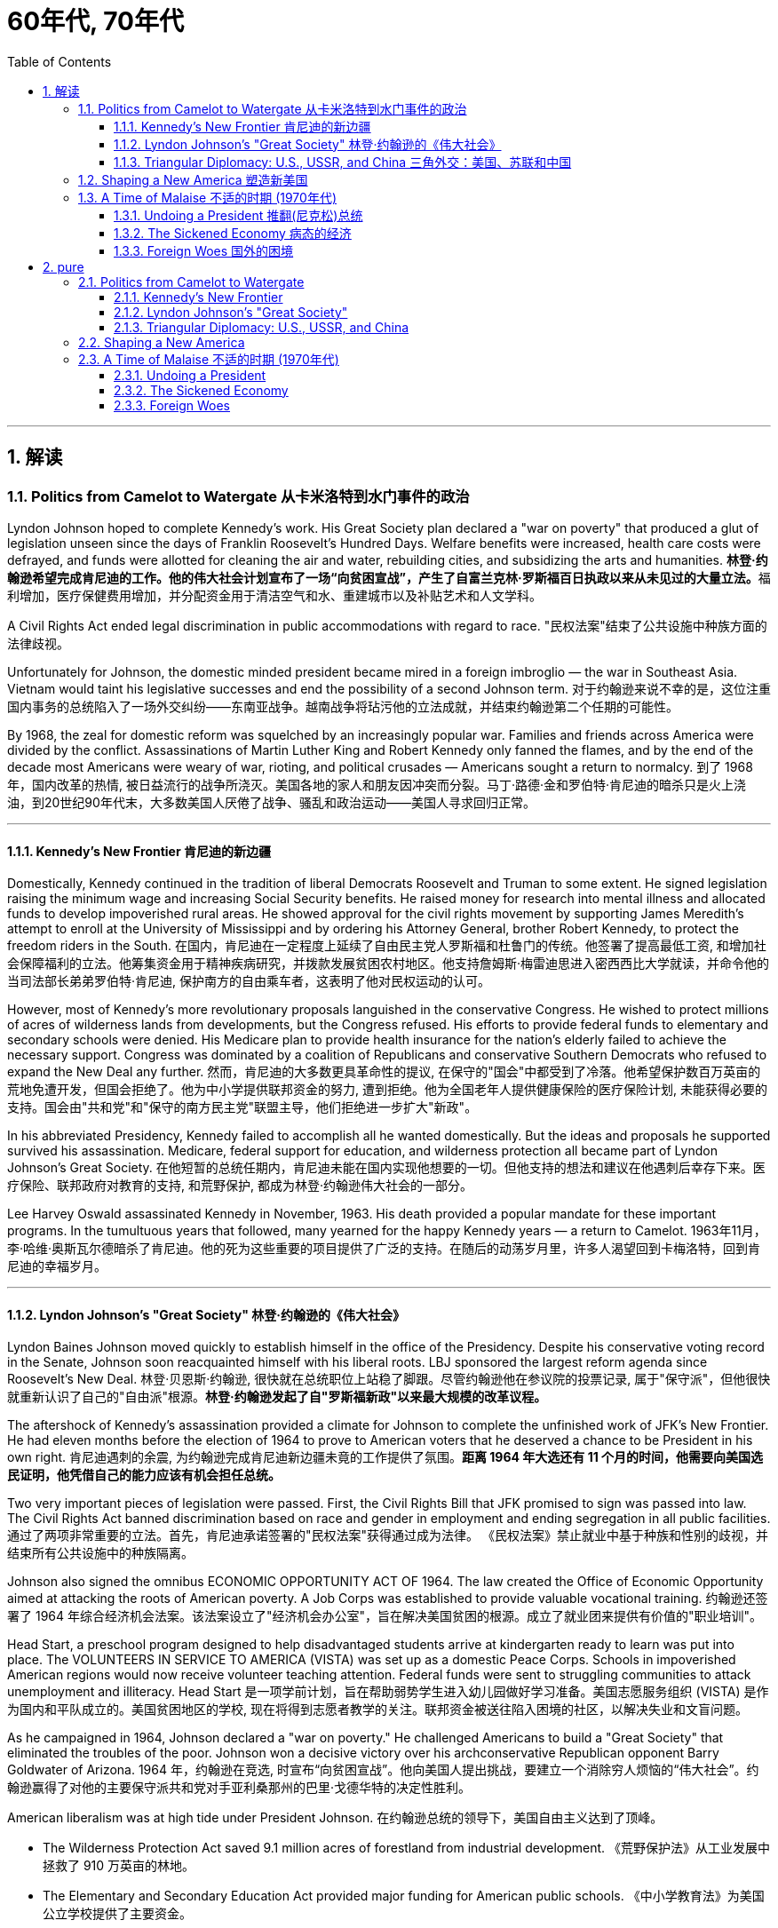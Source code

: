 
= 60年代, 70年代
:toc: left
:toclevels: 3
:sectnums:
// :stylesheet: myAdocCss.css

'''

== 解读

=== Politics from Camelot to Watergate 从卡米洛特到水门事件的政治

Lyndon Johnson hoped to complete Kennedy's work. His Great Society plan declared a "war on poverty" that produced a glut of legislation unseen since the days of Franklin Roosevelt's Hundred Days. Welfare benefits were increased, health care costs were defrayed, and funds were allotted for cleaning the air and water, rebuilding cities, and subsidizing the arts and humanities.
**林登·约翰逊希望完成肯尼迪的工作。他的伟大社会计划宣布了一场“向贫困宣战”，产生了自富兰克林·罗斯福百日执政以来从未见过的大量立法。**福利增加，医疗保健费用增加，并分配资金用于清洁空气和水、重建城市以及补贴艺术和人文学科。

A Civil Rights Act ended legal discrimination in public accommodations with regard to race.
"民权法案"结束了公共设施中种族方面的法律歧视。

Unfortunately for Johnson, the domestic minded president became mired in a foreign imbroglio — the war in Southeast Asia. Vietnam would taint his legislative successes and end the possibility of a second Johnson term.
对于约翰逊来说不幸的是，这位注重国内事务的总统陷入了一场外交纠纷——东南亚战争。越南战争将玷污他的立法成就，并结束约翰逊第二个任期的可能性。

By 1968, the zeal for domestic reform was squelched by an increasingly popular war. Families and friends across America were divided by the conflict. Assassinations of Martin Luther King and Robert Kennedy only fanned the flames, and by the end of the decade most Americans were weary of war, rioting, and political crusades — Americans sought a return to normalcy.
到了 1968 年，国内改革的热情, 被日益流行的战争所浇灭。美国各地的家人和朋友因冲突而分裂。马丁·路德·金和罗伯特·肯尼迪的暗杀只是火上浇油，到20世纪90年代末，大多数美国人厌倦了战争、骚乱和政治运动——美国人寻求回归正常。

'''

==== Kennedy's New Frontier 肯尼迪的新边疆

Domestically, Kennedy continued in the tradition of liberal Democrats Roosevelt and Truman to some extent. He signed legislation raising the minimum wage and increasing Social Security benefits. He raised money for research into mental illness and allocated funds to develop impoverished rural areas. He showed approval for the civil rights movement by supporting James Meredith's attempt to enroll at the University of Mississippi and by ordering his Attorney General, brother Robert Kennedy, to protect the freedom riders in the South.
在国内，肯尼迪在一定程度上延续了自由民主党人罗斯福和杜鲁门的传统。他签署了提高最低工资, 和增加社会保障福利的立法。他筹集资金用于精神疾病研究，并拨款发展贫困农村地区。他支持詹姆斯·梅雷迪思进入密西西比大学就读，并命令他的当司法部长弟弟罗伯特·肯尼迪, 保护南方的自由乘车者，这表明了他对民权运动的认可。


However, most of Kennedy's more revolutionary proposals languished in the conservative Congress. He wished to protect millions of acres of wilderness lands from developments, but the Congress refused. His efforts to provide federal funds to elementary and secondary schools were denied. His Medicare plan to provide health insurance for the nation's elderly failed to achieve the necessary support. Congress was dominated by a coalition of Republicans and conservative Southern Democrats who refused to expand the New Deal any further.
然而，肯尼迪的大多数更具革命性的提议, 在保守的"国会"中都受到了冷落。他希望保护数百万英亩的荒地免遭开发，但国会拒绝了。他为中小学提供联邦资金的努力, 遭到拒绝。他为全国老年人提供健康保险的医疗保险计划, 未能获得必要的支持。国会由"共和党"和"保守的南方民主党"联盟主导，他们拒绝进一步扩大"新政"。

In his abbreviated Presidency, Kennedy failed to accomplish all he wanted domestically. But the ideas and proposals he supported survived his assassination. Medicare, federal support for education, and wilderness protection all became part of Lyndon Johnson's Great Society.
在他短暂的总统任期内，肯尼迪未能在国内实现他想要的一切。但他支持的想法和建议在他遇刺后幸存下来。医疗保险、联邦政府对教育的支持, 和荒野保护, 都成为林登·约翰逊伟大社会的一部分。

Lee Harvey Oswald assassinated Kennedy in November, 1963. His death provided a popular mandate for these important programs. In the tumultuous years that followed, many yearned for the happy Kennedy years — a return to Camelot.
1963年11月，李·哈维·奥斯瓦尔德暗杀了肯尼迪。他的死为这些重要的项目提供了广泛的支持。在随后的动荡岁月里，许多人渴望回到卡梅洛特，回到肯尼迪的幸福岁月。


'''


==== Lyndon Johnson's "Great Society" 林登·约翰逊的《伟大社会》


Lyndon Baines Johnson moved quickly to establish himself in the office of the Presidency. Despite his conservative voting record in the Senate, Johnson soon reacquainted himself with his liberal roots. LBJ sponsored the largest reform agenda since Roosevelt's New Deal.
林登·贝恩斯·约翰逊, 很快就在总统职位上站稳了脚跟。尽管约翰逊他在参议院的投票记录, 属于"保守派"，但他很快就重新认识了自己的"自由派"根源。*林登·约翰逊发起了自"罗斯福新政"以来最大规模的改革议程。*

The aftershock of Kennedy's assassination provided a climate for Johnson to complete the unfinished work of JFK's New Frontier. He had eleven months before the election of 1964 to prove to American voters that he deserved a chance to be President in his own right.
肯尼迪遇刺的余震, 为约翰逊完成肯尼迪新边疆未竟的工作提供了氛围。*距离 1964 年大选还有 11 个月的时间，他需要向美国选民证明，他凭借自己的能力应该有机会担任总统。*

Two very important pieces of legislation were passed. First, the Civil Rights Bill that JFK promised to sign was passed into law. The Civil Rights Act banned discrimination based on race and gender in employment and ending segregation in all public facilities.
通过了两项非常重要的立法。首先，肯尼迪承诺签署的"民权法案"获得通过成为法律。 《民权法案》禁止就业中基于种族和性别的歧视，并结束所有公共设施中的种族隔离。


Johnson also signed the omnibus ECONOMIC OPPORTUNITY ACT OF 1964. The law created the Office of Economic Opportunity aimed at attacking the roots of American poverty. A Job Corps was established to provide valuable vocational training.
约翰逊还签署了 1964 年综合经济机会法案。该法案设立了"经济机会办公室"，旨在解决美国贫困的根源。成立了就业团来提供有价值的"职业培训"。

Head Start, a preschool program designed to help disadvantaged students arrive at kindergarten ready to learn was put into place. The VOLUNTEERS IN SERVICE TO AMERICA (VISTA) was set up as a domestic Peace Corps. Schools in impoverished American regions would now receive volunteer teaching attention. Federal funds were sent to struggling communities to attack unemployment and illiteracy.
Head Start 是一项学前计划，旨在帮助弱势学生进入幼儿园做好学习准备。美国志愿服务组织 (VISTA) 是作为国内和平队成立的。美国贫困地区的学校, 现在将得到志愿者教学的关注。联邦资金被送往陷入困境的社区，以解决失业和文盲问题。

As he campaigned in 1964, Johnson declared a "war on poverty." He challenged Americans to build a "Great Society" that eliminated the troubles of the poor. Johnson won a decisive victory over his archconservative Republican opponent Barry Goldwater of Arizona.
1964 年，约翰逊在竞选, 时宣布“向贫困宣战”。他向美国人提出挑战，要建立一个消除穷人烦恼的“伟大社会”。约翰逊赢得了对他的主要保守派共和党对手亚利桑那州的巴里·戈德华特的决定性胜利。

American liberalism was at high tide under President Johnson.
在约翰逊总统的领导下，美国自由主义达到了顶峰。

- The Wilderness Protection Act saved 9.1 million acres of forestland from industrial development.
《荒野保护法》从工业发展中拯救了 910 万英亩的林地。

- The Elementary and Secondary Education Act provided major funding for American public schools.
《中小学教育法》为美国公立学校提供了主要资金。

- The Voting Rights Act banned literacy tests and other discriminatory methods of denying suffrage to African Americans.

《投票权法》禁止识字测试, 和其他剥夺非裔美国人选举权的歧视性方法。
- Medicare was created to offset the costs of health care for the nation's elderly.
医疗保险的创建, 是为了抵消国家老年人的医疗保健费用。

- The National Endowment for the Arts and Humanities used public money to fund artists and galleries.
国家艺术与人文基金, 会使用公共资金资助艺术家和画廊。

- The Immigration Act ended discriminatory quotas based on ethnic origin.
《移民法》结束了基于种族的歧视性配额。

- An Omnibus Housing Act provided funds to construct low-income housing.
《综合住房法》为建造低收入住房提供了资金。

- Congress tightened pollution controls with stronger Air and Water Quality Acts.
国会通过更严格的空气和水质量法案, 加强了污染控制。

- Standards were raised for safety in consumer products.
消费品安全标准, 得到提高。

Lyndon B. Johnson signs Civil Rights Act
The Civil Rights Act of 1964 was part of Lyndon B. Johnson's "Great Society" reform package — the largest social improvement agenda by a President since FDR's "New Deal."
1964 年的"民权法案"是林登·约翰逊 (Lyndon B. Johnson) 的“伟大社会”改革方案的一部分，这是自罗斯福“新政”以来总统制定的最大的社会改善议程。

Johnson was an accomplished legislator and used his connections in Congress and forceful personality to pass his agenda.
约翰逊是一位卓有成就的立法者，利用他在国会的关系和强有力的个性, 来通过他的议程。

By 1966, Johnson was pleased with the progress he had made. But soon events in Southeast Asia began to overshadow his domestic achievements. Funds he had envisioned to fight his war on poverty were now diverted to the war in Vietnam. He found himself maligned by conservatives for his domestic policies and by liberals for his hawkish stance on Vietnam.
到 1966 年，约翰逊对自己取得的进步感到满意。但很快东南亚发生的事件(即越战), 开始掩盖他在国内取得的成就。他原本计划用于消除贫困的资金, 现在被转用于越南战争。他发现自己因国内政策而受到"保守派"的诽谤，因对越南的强硬立场而受到"自由派"的诽谤。


[.my1]
.案例
====
.自由派vs保守派

[.small]
[options="autowidth" cols="1a,1a"]
|===
|保守派(右) social liberalism |自由派(左) Conservatism

|通常指的是对资本主义传统价值观（少监管、小政府）和基督教伦理的坚持. (*这也是美国开国时, 开国元勋们那时持有的思想*)
|通常对社会问题的观点更加开放，经济政策有“社会主义”的影子（高福利、大政府）. (*自由派名字中的"自由", 其实就是对"保守派"思想的偏离.*)


|其特征包括尊重美国传统、支持共和主义、古典自由主义、*限制联邦政府权力、提倡州权、小政府。*

"共和党"的主流意识形态, 亦为保守主义.



|**是一种偏向"社会公平"及"经济干预"的自由主义，接近"社会民主主义"及"进步主义". 其学说在经济上采取"凯恩斯主义"的消费经济学，强调政府干预市场经济；**社会哲学上它看重公平多于效率，*主张发展"福利主义"和"社会规划"。社会自由主义总是与"福利国家"相联系。*

二战后社会"自由主义"运动, 常与和工人阶级、工会运动联系在一起.

在美国，"社会自由主义"一词用于将其与"古典自由主义"或"自由放任主义"区别开来，**其中"古典自由主义"影响美国早期一百多年的政治和经济思想，直到经济大萧条和罗斯福"新政"，"社会自由主义"才逐渐发挥影响力，并成为民主党的主流。**自巴拉克·奥巴马就任总统后, "社会自由主义"在美国的影响力达到巅峰.

|
|欧洲很多国家都是"高福利"政策：全民医保，公民缴税也比较高。**凡是"高福利高税收"就意味着政府的规模和职责会比较大（“大政府”），并且政府对经济活动的干预较大（通过"高税收"进行"收入再分配"）。**这本身与亚当·斯密的“小政府”和“完全市场经济”的传统资本主义理论不符（注重“效率”），而是有一点"社会主义"的影子（注重“公平”）。

另外，西欧国家对于大麻、同性婚姻、安乐死、堕胎等问题的态度要比美国开放。

所以，西欧在经济政策上的相对高税收和高福利，与相对开放的社会环境，意味着与**西欧相比美国, 更有“自由派”（偏左）的政治倾向.** 恰美国"民主党"就代表了美国的“自由派”。所以西欧各国更偏爱民主党的拜登，而不喜欢特朗普。

拜登以及奥巴马总统时期的民主党, 推行“全民医保”……明显带有“高福利”的经济特征，属于典型“左”派的经济政策，带有“社会主义”的性质。“全民医保”意味着政府的职责、权力和规模要扩大，要建立“大政府”。而特朗普的共和党反对“全民医保”，主张减税和制造业回归，实际上恢复了“政府应减少对经济干预”的资本主义传统，属于“右”派的经济政策。所以**在美国，民主党更偏向“公平”，共和党更偏向“效率”。**

“全民医保”对弱势群体的意义更大，包括贫困人群和长期受病患折磨的人。对于健康人群，往往持反对立场，认为政府剥夺了公民选择的自由。所以，“全民医保”在美国争议很大，全国大约一半人反对，另一半支持。


|===



====

By 1968, his hopes of leaving a legacy of domestic reform were in serious jeopardy.
到 1968 年，他留下国内改革遗产的希望, 面临严重危险。



'''

==== Triangular Diplomacy: U.S., USSR, and China 三角外交：美国、苏联和中国

predecessor, RICHARD NIXON longed to be known for his expertise in FOREIGN POLICY. Although occupied with the Vietnam War, Nixon also initiated several new trends in American diplomatic relations. Nixon contended that the communist world consisted of two rival powers — the Soviet Union and China. Given the long history of animosity between those two nations, Nixon and his adviser HENRY KISSINGER, decided to exploit that rivalry to win advantages for the United States. That policy became known as triangular diplomacy.
**与他的前任不同，理查德·尼克松渴望以其在"外交政策"方面的专业知识而闻名。**尽管忙于越南战争，尼克松也开创了美国外交关系的几个新趋势。*尼克松认为，共产主义世界由两个敌对大国组成——苏联和中国。鉴于这两个国家之间长期以来的敌对历史，尼克松和他的顾问亨利·基辛格决定利用这种竞争, 为美国赢得优势。这项政策被称为"三角外交"。*

As President Nixon's national security adviser, Henry Kissinger made a secret trip to arrange the first-ever Presidential visit to China in 1972. He would become Nixon's secretary of state the next year.
作为尼克松总统的国家安全顾问，亨利·基辛格于1972年秘密出访，安排总统首次访华。次年他就任尼克松的国务卿。

As expected, this maneuver caused concern in the Soviet Union. Nixon hoped to establish a DÉTENTE, or an easing of tensions, with the USSR. In May 1972, Nixon made an equally significant trip to Moscow to support a nuclear arms agreement. The product of this visit was the STRATEGIC ARMS LIMITATION TREATY (SALT I). The United States and the Soviet Union pledged to limit the number of intercontinental ballistic missiles each side would build, and to prevent the development of anti-ballistic missile systems.
不出所料，这一举动引起了苏联的担忧。尼克松希望与苏联建立缓和关系，即缓和紧张局势。 1972 年 5 月，尼克松对莫斯科进行了一次同样重要的访问，以支持核武器协议。这次访问的成果是《战略武器限制条约》（SALT I）。美国和苏联承诺, 限制双方建造的洲际弹道导弹的数量，并阻止反弹道导弹系统的发展。


Arguably, Nixon may have been the only president who could have accomplished this arrangement. Anticommunism was raging in the United States. Americans would view with great suspicion any attempts to make peace with either the Soviet Union or China. No one would challenge Nixon's anticommunist credentials, given his reputation as a staunch red-baiter in his early career. His overtures were chiefly accepted by the American public. Although the Cold War still burned hotly across the globe, the efforts of Nixon and Kissinger led to a temporary thaw.
可以说，尼克松可能是唯一能够完成这一安排的总统。反共主义在美国甚嚣尘上。美国人会对任何与苏联或中国讲和的尝试, 抱有极大的怀疑。考虑到尼克松在其早期职业生涯中作为坚定的"红色诱饵者"的声誉，没有人会挑战他的反共资格。他的提议主要被美国公众接受。尽管冷战仍在全球范围内激烈进行，但尼克松和基辛格的努力使冷战暂时解冻。


'''

=== Shaping a New America 塑造新美国


As awareness was being raised across America about civil rights for African Americans, it was only natural that other groups who felt marginalized by the American mainstream to make demands of their own. Not since the drive for suffrage had a drive for women's rights met with much success. A new FEMINIST MOVEMENT emerged in the 1960s pressing for modern reforms.
**随着美国各地对"非裔美国人公民权利"的认识不断提高，其他感到被美国主流边缘化的群体, 自然也提出了自己的要求。**自从争取选举权以来，争取妇女权利的运动, 还没有取得太大成功。 *20 世纪 60 年代出现了一场新的女权主义运动，迫切要求现代改革。*

With few exceptions, women were excluded from the highest paying jobs, earning only a fraction of the wages of their male counterparts. The 1950s cult of the housewife discouraged women from holding full-time jobs and from seeking higher degrees. The call for legality and availability of birth control options like the pill galvanized many of feminists. Eventually, the right to obtain a safe, legal abortion became a new milestone. These demands and others led to the proposal of an Equal Rights Amendment to the Constitution, which would forever ban sex discrimination in the nation's laws and practices.
除了少数例外，女性被排除在薪酬最高的工作之外，其工资仅为男性同行的一小部分。 **20 世纪 50 年代对家庭主妇的崇拜, 阻碍了女性从事全职工作和寻求更高学位。**对避孕药等避孕措施的"合法性"和"可用性"的呼吁, 激励了许多女权主义者。*最终，获得安全、"合法堕胎的权利"成为一个新的里程碑。这些要求和其他要求, 导致了"宪法平等权利修正案"的提出，该修正案将永远禁止国家法律和实践中的"性别歧视"。*



LATINO AMERICANS and NATIVE AMERICANS had also languished in the bottom economic strata throughout much of the prosperous 1950s. Radical and moderate ethnic leaders organized to close this gap. By the end of the decade, the time was ripe for gay Americans to demand equality as well. The politics of identity dominated America as these and other disadvantaged American groups found their voices of protest.
在繁荣的 20 世纪 50 年代的大部分时间里，拉丁美洲人和原住民也一直处于经济底层。激进和温和的民族领导人组织起来缩小这一差距。到本世纪末，美国"同性恋者"要求平等的时机也已经成熟。当这些人和其他弱势美国群体发出抗议声音时，身份政治主导了美国。

Another battle cry was sounded to save the planet from environmental destruction. Toxic emissions, deadly pesticides, and fears of nuclear holocaust brought many concerned Americans together in the earth awareness movement. This time "GREEN" ACTIVISTS went beyond conservation of resources to demand regulation of economic activities that could hurt the nation's environment.
"拯救地球免遭环境破坏"的又一战斗口号响起。有毒排放、致命杀虫剂, 以及对核浩劫的恐惧, 使许多关心此事的美国人聚集在一起发起地球意识运动。这次“绿色”活动家超越了保护资源的范畴，要求对可能损害国家环境的经济活动进行监管。

In the 1960s, the first baby boomers entered college. These students were the largest class of young Americans ever to enter the halls of ivy. Unlike the "Silent Generation" of 1950s youth, the baby boomers were vocal about reforming democracy in the United States and the American presence abroad. College administrators were confronted with inspired students requesting reforms of the core academic curriculum, greater opportunities for free speech, and more relaxed college rules. A small, but highly visible segment of students withdrew from the mainstream and created a counterculture with profound impact on American values, fashion, and music.
**20 世纪 60 年代，第一批婴儿潮一代进入大学。这些学生是有史以来进入常春藤名校的最大一批美国年轻人。与 20 世纪 50 年代的“沉默的一代”不同，婴儿潮一代, 大声疾呼美国的民主改革和美国在海外的存在。大学管理人员面临着一些充满灵感的学生，他们要求改革核心学术课程、提供更多的言论自由机会, 和更宽松的大学规则。**一小部分学生退出了主流，创造了一种对美国价值观、时尚和音乐产生深远影响的反主流文化。


'''

=== A Time of Malaise  不适的时期 (1970年代)

Something was terribly wrong in America in the 1970s.
20 世纪 70 年代的美国出现了严重问题。

The United States was supposed to be a superpower, yet American forces proved powerless to stop a tiny guerrilla force in Vietnam. Support for Israel in the Middle East led to a rash of terrorism against American citizens traveling abroad, as well a punitive oil embargo that stifled the economy and forced American motorists to wait hours for their next tank of gasoline.
美国本应是一个超级大国，但事实证明，美国军队无力阻止越南的一支小规模游击队。中东对以色列的支持, 导致了针对出国旅行的美国公民的一系列恐怖主义活动，以及惩罚性的石油禁运，扼杀了经济，迫使美国驾车者等待数小时才能获得下一箱汽油。

A hostile new government in Iran held fifty-two American citizens hostage before the eyes of the incredulous world. The détente with the Soviet Union of the Nixon years dissolved into bitter animosity when a second arms control agreement failed in the Senate and a Soviet army of invasion marched into Afghanistan. The United States military juggernaut seemed to have reached its limits.
一个充满敌意的伊朗新政府, 在难以置信的世界面前, 劫持了52名美国公民作为人质。尼克松时代与苏联的冲突, 在参议院的第二次军备控制协议失败, 和苏联入侵军队进军阿富汗后，演变成强烈的敌意。美国强大的军事力量似乎已经达到了极限。



At home, the news was no better. The worst political scandal in United States history forced a president to resign before facing certain impeachment. Months of investigation turned into years of untangling a web of government deceit. Details of illegal, unethical, and immoral acts by members of the White House staff covered the nation's newspapers. Upon resignation, the president was granted a full and complete pardon. Many Americans wondered what happened to justice and accountability.
在家里，消息也好不到哪儿去。美国历史上最严重的政治丑闻, 迫使总统在面临弹劾之前辞职。数月的调查, 变成了多年的解开政府欺骗网络的过程。全国报纸报道了白宫工作人员非法、不道德, 和不道德行为的细节。辞职后，总统得到了完全的赦免。许多美国人想知道, 正义和问责制发生了什么。

The booming economy sputtered to a halt. Inflation approached 20% and unemployment neared 10% — a combination previously thought to be impossible. Crime rates rose as tales of the decaying inner cities fell on deaf ears. A nuclear disaster of unspeakable proportions was barely averted at the Three Mile Island fission plant in Pennsylvania.
蓬勃发展的经济, 陷入停滞。通货膨胀率接近 20%，失业率接近 10%——以前认为这是不可能实现的结合(即"滞胀")。随着内城衰败的故事被置若罔闻，犯罪率上升。宾夕法尼亚州三哩岛裂变工厂, 勉强避免了一场难以形容的核灾难。



Many Americans coped with the current ailments by turning inward. Outlandish fashion and outrageous fads such as streaking, mood rings, and pet rocks became common. Younger Americans finished their workweeks and sought escape in discotheques. Controversy surrounding "DECAYING MORALITY" surfaced with regard to increased drug use, sexual promiscuity, and a rising divorce rate. As a result, a powerful religious movement turned political in the hopes of changing directions toward a more innocent time.
许多美国人通过向内转, 来应对当前的疾病。奇特的时尚和令人震惊的时尚，如裸奔、情绪戒指, 和宠物石头, 变得普遍。年轻的美国年轻人结束了每周的工作，到迪斯科舞厅寻求逃避。围绕“道德败坏”的争议, 因吸毒增加、性乱, 和离婚率上升, 而浮出水面。结果，一场强大的宗教运动转向政治，希望改变方向，走向更加纯真的时代。

The United States celebrated its bicentennial anniversary in 1976 without the expected accompanying optimism. Instead, while many reflected on the past laurels of American success, an overarching question was on the minds of the American people: what had gone wrong?
1976 年，美国庆祝了建国二百周年，但并没有出现预期的乐观情绪。相反，尽管许多人反思美国过去的成功桂冠，但美国人民心中却浮现出一个首要问题：到底出了什么问题？

'''

==== Undoing a President  推翻(尼克松)总统


...By this time, the HOUSE JUDICIARY COMMITTEE had already drawn up ARTICLES OF IMPEACHMENT, and Nixon knew he did not have the votes in the Senate to save his Presidency.
此时，众议院司法委员会已经起草了弹劾条款，尼克松知道, 他在参议院没有足够的票数, 来挽救他的总统职位。

On August 8, 1974, Nixon resigned the office, becoming the first President to do so. His successor, Gerald Ford, promptly awarded Nixon a full pardon for any crimes he may have committed while in office. The press and the public cried foul, but Ford defended his decision by insisting the nation was better served by ending the long, national nightmare.
1974年8月8日，尼克松辞职，成为第一位辞职的总统。他的继任者杰拉尔德·福特, 立即授予尼克松全面赦免他在任期间可能犯下的任何罪行。媒体和公众大声疾呼，但福特为自己的决定辩护，坚称结束这场漫长的全国性噩梦, 对国家更有利。

During his years in office, Nixon had brought a controversial end to the Vietnam War, opened communication with Red China, watched NASA put astronauts on the moon, and presided over a healing period in American history in the early 1970s. Despite these many accomplishments, Watergate's shadow occludes Nixon's legacy.
尼克松在执政期间, 结束了有争议的越南战争，与红色中国建立了联系，见证了美国宇航局将宇航员送上月球，并在 20 世纪 70 年代初主持了美国历史上的一段治愈时期。尽管取得了如此多的成就，水门事件的阴影遮蔽了尼克松的遗产。

'''

==== The Sickened Economy 病态的经济


Malaise Noun. 1) An indefinite feeling of debility or lack of health. 2) A vague sense of mental or moral ill-being.
不适: 名词。 1) 一种不确定的虚弱感或缺乏健康感。 2) 模糊的精神或道德不适感。

People can feel malaise. Nations can feel malaise. Economies can feel malaise. In the mid-1970s much of America suffered a collective MALAISE.
人们会感到不适。各国都会感到不安。经济可能会感到萎靡不振。 *20 世纪 70 年代中期，美国大部分地区都遭受了集体萎靡。*

Nothing fuels a strong case of malaise like a sputtering economy. The United States had grown accustomed to steady economic growth since the end of World War II. Recessions were short and were followed by robust economic growth. For the first time since the Great Depression, Americans faced an economy that could result in a lower standard of living for their children.
没有什么比经济低迷, 更能引发强烈的不安情绪了。自二战结束以来，美国已经习惯了经济的稳定增长。经济衰退是短暂的，随后是强劲的经济增长。*自大萧条以来，美国人第一次面临可能导致其子女生活水平下降的经济形势。*

Inflation, which crept along at one to three percent for the previous two decades, exploded into double digits. Full employment, defined as unemployment rates of five percent or less, had been achieved in most years since 1945. Now the unemployment rate was nearing the dangerous ten percent line. Americans asked the question: what went wrong?
过去二十年里，通货膨胀率一直以百分之一到百分之三的速度缓慢增长，现在却飙升至两位数。自 1945 年以来，大多数年份都实现了充分就业，即失业率在 5% 或更低。现在，失业率已接近危险的 10% 线。美国人问：出了什么问题？



Economists had long held that inflation and unemployment were polar forces. High inflation meant a great deal of spending; therefore, many jobs would be created. Unemployment created jobless Americans with less money to spend; therefore, prices would stay the same or fall. Surprisingly, the United States experienced high unemployment and high inflation simultaneously in the 1970s — a phenomenon called stagflation. Experts and commoners debated the roots of this problem with differing opinions.
*经济学家长期以来一直认为, "通货膨胀"和"失业"是处在两极的力量。"高通胀"意味着大量支出；因此，将会创造许多就业机会。"失业"导致美国人失业，可花的钱也减少了；因此，价格将保持不变或下降。令人惊讶的是，美国在 20 世纪 70 年代同时经历了"高失业率"和"高通胀"，这种现象被称为"滞胀"。专家和民众对于这个问题的根源争论不休，意见不一。*

One possibility was the price of oil. When Israel defeated its Arab neighbors in the Yom Kippur War of 1973, Arab oil producers retaliated against Israel's allies by leading the ORGANIZATION OF PETROLEUM EXPORTING COUNTRIES (OPEC) to enact an embargo. Oil prices skyrocketed immediately in the United States as the demand outstripped the supply. Automobiles and drivers sat in long gas lines at service stations.
一种可能性是石油价格。当以色列在1973年的"赎罪日战争"中, 击败其阿拉伯邻国时，阿拉伯石油生产国通过领导"石油输出国组织"（OPEC）实施禁运, 来报复以色列的盟友。由于供不应求，美国的石油价格立即飙升。汽车和司机坐在加油站的长长的加油线上。

The price of oil is independent of other factors such as falling worker productivity and foreign competition, which led to greater unemployment. Oil prices also influence the prices of all consumer goods. Products that require oil to produce would now cost more. Any commodity shipped by truck or airplane would pass its new expenses off to the consumer. As the decade progressed, the embargo was lifted, but OPEC steadily raised prices each year. The price of a gallon of gasoline more than tripled from the 1970 to 1980.
石油价格独立于其他因素，例如工人生产率下降和外国竞争，这些因素导致了更高的失业率。石油价格还影响所有消费品的价格。需要用到石油生产的产品, 现在成本变得更高。任何通过卡车或飞机运输的商品, 都会将其新的成本费用, 转嫁给消费者。随着十年的发展，石油禁运被解除，但欧佩克每年都在稳步提高价格。从 1970 年到 1980 年，每加仑汽油的价格上涨了两倍多。

Richard Nixon tried to fight inflation first by cutting government spending, but ultimately by imposing wage and price controls on the entire nation. GERALD FORD watched the inflation rate soar above 11 percent in 1974. He enacted a huge propaganda campaign called WHIP INFLATION NOW (WIN), which asked Americans to voluntarily control spending, wage demands, and price increases. The economy, along with Watergate disillusionment, led Ford to suffer defeat at the hands of JIMMY CARTER in the 1976 Presidential election.
理查德·尼克松**试图首先通过削减政府支出来, 对抗通货膨胀，**但最终通过对整个国家实施工资和价格控制。 1974 年，杰拉尔德·福特目睹通货膨胀率飙升至 11% 以上。他发起了一场名为“立即鞭打通货膨胀”(WIN) 的大规模宣传运动，要求美国人自愿控制支出、工资要求, 和物价上涨。经济形势加上"水门事件"的幻灭，导致福特在 1976 年总统选举中, 败给吉米·卡特 (JIMMY CARTER)。



Carter tried tax and spending cuts, but the annual inflation rate topped 18 percent under his watch in the summer of 1980. At the same time, the unemployment rate fluctuated between 6 and 8 percent. Economic woes may well have been the decisive factor in Carter's defeat to Ronald Reagan in the election of 1980.
卡特尝试减税和削减开支，但在他领导下的1980年夏天，年通货膨胀率高达18%。与此同时，失业率在6%到8%之间波动。经济困境很可能是卡特在 1980 年大选中输给罗纳德·里根的决定性因素。


'''

==== Foreign Woes 国外的困境

America sank deeper into malaise when it looked around at what was going on in the rest of the world.
当美国环顾世界其他地区正在发生的事情时，它陷入了更深的不安。

The decade began with America's longest war ending in its first decisive military defeat in its 200-year-history. Diplomacy seemed powerless to stop the economic dependence of the United States on the volatile Middle East for a steady supply of oil. Terrorists from this region and others threatened heads of state and ordinary citizens around the globe. Despite an auspicious start, relations with the Soviet Union deteriorated by the end of the decade.
这十年始于美国历时最长的战争，并以 200 年历史上第一次决定性的军事失败而告终。外交似乎无力阻止美国经济对动荡的中东石油稳定供应的依赖。来自该地区和其他地区的恐怖分子, 威胁着全球的国家元首和普通公民。尽管开局良好，但到本世纪末，与苏联的关系却恶化了。



Terrorism was on the rise around the globe. The world watched in horror as Arab gunmen cut down eleven Israeli weightlifters at the 1972 OLYMPICS in Munich. The IRISH REPUBLICAN ARMY (IRA) killed thousands of English and Irish citizens attempting to receive recognition for their cause — an independent homeland. Americans began to see the world slipping into anarchy and felt powerless to fix the problem.
恐怖主义在全球范围内呈上升趋势。 1972 年慕尼黑奥运会上，阿拉伯枪手杀死了 11 名以色列举重运动员，全世界都惊恐万状。爱尔兰共和军(IRA)杀害了数千名英国和爱尔兰公民，他们试图为自己的事业——一个独立的家园——获得承认。美国人开始看到世界陷入无政府状态，并感到无力解决这个问题。

In 1979, the new Islamic fundamentalist government of Iran captured 52 Americans at the US Embassy in TEHRAN. They demanded the return of their former leader, SHAH MOHAMMED REZA PAHLAVI, to Iran in exchange for the lives of the hostages. For 444 days, Americans watched helplessly as their fellow citizens were held in confinement. A rescue effort ordered by President Carter crashed in the desert in April 1980.
1979年，伊朗新伊斯兰原教旨主义政府, 在美国驻德黑兰大使馆抓获了52名美国人。他们要求前领导人"沙阿·穆罕默德·礼萨·巴列维"返回伊朗，以换取人质的生命。 444天来，美国人无助地看着自己的同胞被关押。 1980 年 4 月，卡特总统下令进行的一次救援行动在沙漠中坠毁。

[.my1]
.案例
====
.Iran hostage crisis 伊朗人质危机
为1979年伊朗爆发伊斯兰革命后，"美国驻伊朗大使馆"被占领，66名美国外交官和平民被扣留为人质的危机。这场人质危机始于1979年11月4日，一直持续到1981年的1月20日，长达444天。很多人至今仍认为，这场人质危机导致了当时的美国总统吉米·卡特竞选连任失败。

数十年来，美国一直是伊朗国王"穆罕默德·礼萨·巴列维"的主要支持者。**前后八位美国总统为巴列维国王提供了大量的军事和经济援助，用以换取伊朗的石油供应，以及在中东的战略存在。**那些反对巴列维国王的人（因为他1960年代早期曾许诺自由及改革，后却食言）对于美国的做法非常反感乃至愤怒。而巴列维国王按照西方的生活方式生活，让国内的宗教保守人士十分愤怒。社会及宗教人士的不满情绪汇合在一起，最终爆发了伊朗革命将"巴列维"推翻。1979年1月他流亡国外。

美国曾想减少伊斯兰革命对自身的影响，并也曾尝试与伊朗的新政权建立关系。但是1979年10月，巴列维前往美国治疗淋巴瘤，此事激怒了伊朗的革命者。

发生人质事件后, **美国总统吉米·卡特立即对伊朗施加了经济和外交压力：终止从伊朗进口石油；一些伊朗人被美国驱逐出境；冻结大约价值80亿美元的伊朗人的在美资产。1980年4月，美国宣布与伊朗断交。**

伊朗向美国提出了一系列要求作为释放人质的条件，其中包括：遣返被废黜的国王，向伊朗做出一些外交姿态包括为此前美国在伊朗的一系列行为（特别是美国在1953年支持反对莫沙德哈的政变）道歉，并保证今后不再干涉伊朗。

虽然谈判似乎陷入胶着，但1980年7月27日巴列维国王在埃及逝世，9月不久两伊战争又爆发。此后，伊朗变得越来越希望能够解决人质危机。

而在美国方面，卡特在11月的总统竞选中败给罗纳德·里根，大部分分析家认为其在人质危机中表现出的无能是其失败的主要原因。但是也有传言说正是伊朗政府与里根的参谋团之间的非法交易，导致了人质释放时间的推迟。因为后者非常不想见到“十月惊喜”，也就是在大选开始前出现会导致选票大量流向卡特的事件出现，例如人质获释。

作为释放人质的交换条件，美国同意解冻此前所冻结的80亿美元资产，并保证不就此事起诉伊朗。1981年1月20日，就在里根的总统就职典礼后几分钟，所有的人质获释并交返美方。

2015年，52名扣押达444天的人质，每人能获得440万美元的赔偿，相当于1天赔偿近10,000美元。
====



Malaise, malaise, malaise.
不适，不适，不适。


One exception to these negative trends was the CAMP DAVID AGREEMENT, brokered by Carter in 1978. These accords resulted in the mutual recognition of Israel and Egypt, a giant first step toward a lasting peace.
这些负面趋势的一个例外是 1978 年卡特斡旋的《戴维营协议》。这些协议导致以色列和埃及相互承认，这是迈向持久和平的巨大第一步。



But the U.S.-USSR détente arranged by Nixon and Kissinger was crumbling by the end of the decade. A second arms limitation treaty between the superpowers known as SALT II was delivered to the Senate — only to be rejected. The USSR had surpassed the United States in nuclear warheads. The Cold War became frostier.
但尼克松和基辛格安排的美苏缓和关系, 在本世纪末崩溃了。超级大国之间的第二项军备限制条约（SALT II）已提交给参议院，但遭到拒绝。苏联的核弹头数量已经超过美国。冷战变得更加冷酷。



A Marxist revolution in NICARAGUA brought greater fears of communism spreading to the Western Hemisphere. Finally, in 1979 the Soviet Union invaded AFGHANISTAN with combat troops from the Red Army. Soviet Premier Leonid Brezhnev promised that Afghani leaders had requested military assistance, but American diplomats were dubious.
尼加拉瓜的马克思主义革命, 给共产主义蔓延到西半球带来了更大的恐惧。最后，1979年，苏联派出红军作战部队入侵阿富汗。苏联总理勃列日涅夫承诺阿富汗领导人已请求军事援助，但美国外交官对此表示怀疑。



Fearing Soviet expansion into the Middle East, the Carter Administration strongly condemned the action and levied a wheat boycott on the Soviet Union. The 1980 OLYMPIC GAMES held in Moscow were boycotted by the United States.
由于担心苏联向中东扩张，卡特政府强烈谴责这一行动，并对苏联实施小麦抵制。 1980年在莫斯科举行的奥运会遭到美国的抵制。

America's claim to dominant status in the world had been seriously challenged, by the end of the 1970s.
到 20 世纪 70 年代末，美国声称的世界主导地位, 受到了严重挑战。

So, Americans started looking inward, inside themselves, in the hope of feeling better.
因此，美国人开始向内看，向内看，希望感觉更好。


'''

== pure

=== Politics from Camelot to Watergate

Lyndon Johnson hoped to complete Kennedy's work. His Great Society plan declared a "war on poverty" that produced a glut of legislation unseen since the days of Franklin Roosevelt's Hundred Days. Welfare benefits were increased, health care costs were defrayed, and funds were allotted for cleaning the air and water, rebuilding cities, and subsidizing the arts and humanities.

A Civil Rights Act ended legal discrimination in public accommodations with regard to race.

Unfortunately for Johnson, the domestic minded president became mired in a foreign imbroglio — the war in Southeast Asia. Vietnam would taint his legislative successes and end the possibility of a second Johnson term.

By 1968, the zeal for domestic reform was squelched by an increasingly popular war. Families and friends across America were divided by the conflict. Assassinations of Martin Luther King and Robert Kennedy only fanned the flames, and by the end of the decade most Americans were weary of war, rioting, and political crusades — Americans sought a return to normalcy.

'''

==== Kennedy's New Frontier

Domestically, Kennedy continued in the tradition of liberal Democrats Roosevelt and Truman to some extent. He signed legislation raising the minimum wage and increasing Social Security benefits. He raised money for research into mental illness and allocated funds to develop impoverished rural areas. He showed approval for the civil rights movement by supporting James Meredith's attempt to enroll at the University of Mississippi and by ordering his Attorney General, brother Robert Kennedy, to protect the freedom riders in the South.


However, most of Kennedy's more revolutionary proposals languished in the conservative Congress. He wished to protect millions of acres of wilderness lands from developments, but the Congress refused. His efforts to provide federal funds to elementary and secondary schools were denied. His Medicare plan to provide health insurance for the nation's elderly failed to achieve the necessary support. Congress was dominated by a coalition of Republicans and conservative Southern Democrats who refused to expand the New Deal any further.

In his abbreviated Presidency, Kennedy failed to accomplish all he wanted domestically. But the ideas and proposals he supported survived his assassination. Medicare, federal support for education, and wilderness protection all became part of Lyndon Johnson's Great Society.

Lee Harvey Oswald assassinated Kennedy in November, 1963. His death provided a popular mandate for these important programs. In the tumultuous years that followed, many yearned for the happy Kennedy years — a return to Camelot.


'''


==== Lyndon Johnson's "Great Society"


Lyndon Baines Johnson moved quickly to establish himself in the office of the Presidency. Despite his conservative voting record in the Senate, Johnson soon reacquainted himself with his liberal roots. LBJ sponsored the largest reform agenda since Roosevelt's New Deal.

The aftershock of Kennedy's assassination provided a climate for Johnson to complete the unfinished work of JFK's New Frontier. He had eleven months before the election of 1964 to prove to American voters that he deserved a chance to be President in his own right.

Two very important pieces of legislation were passed. First, the Civil Rights Bill that JFK promised to sign was passed into law. The Civil Rights Act banned discrimination based on race and gender in employment and ending segregation in all public facilities.


Johnson also signed the omnibus ECONOMIC OPPORTUNITY ACT OF 1964. The law created the Office of Economic Opportunity aimed at attacking the roots of American poverty. A Job Corps was established to provide valuable vocational training.

Head Start, a preschool program designed to help disadvantaged students arrive at kindergarten ready to learn was put into place. The VOLUNTEERS IN SERVICE TO AMERICA (VISTA) was set up as a domestic Peace Corps. Schools in impoverished American regions would now receive volunteer teaching attention. Federal funds were sent to struggling communities to attack unemployment and illiteracy.

As he campaigned in 1964, Johnson declared a "war on poverty." He challenged Americans to build a "Great Society" that eliminated the troubles of the poor. Johnson won a decisive victory over his archconservative Republican opponent Barry Goldwater of Arizona.

American liberalism was at high tide under President Johnson.

- The Wilderness Protection Act saved 9.1 million acres of forestland from industrial development.

- The Elementary and Secondary Education Act provided major funding for American public schools.

- The Voting Rights Act banned literacy tests and other discriminatory methods of denying suffrage to African Americans.

- Medicare was created to offset the costs of health care for the nation's elderly.

- The National Endowment for the Arts and Humanities used public money to fund artists and galleries.

- The Immigration Act ended discriminatory quotas based on ethnic origin.

- An Omnibus Housing Act provided funds to construct low-income housing.

- Congress tightened pollution controls with stronger Air and Water Quality Acts.

- Standards were raised for safety in consumer products.

Lyndon B. Johnson signs Civil Rights Act
The Civil Rights Act of 1964 was part of Lyndon B. Johnson's "Great Society" reform package — the largest social improvement agenda by a President since FDR's "New Deal."

Johnson was an accomplished legislator and used his connections in Congress and forceful personality to pass his agenda.

By 1966, Johnson was pleased with the progress he had made. But soon events in Southeast Asia began to overshadow his domestic achievements. Funds he had envisioned to fight his war on poverty were now diverted to the war in Vietnam. He found himself maligned by conservatives for his domestic policies and by liberals for his hawkish stance on Vietnam.



By 1968, his hopes of leaving a legacy of domestic reform were in serious jeopardy.



'''

==== Triangular Diplomacy: U.S., USSR, and China

predecessor, RICHARD NIXON longed to be known for his expertise in FOREIGN POLICY. Although occupied with the Vietnam War, Nixon also initiated several new trends in American diplomatic relations. Nixon contended that the communist world consisted of two rival powers — the Soviet Union and China. Given the long history of animosity between those two nations, Nixon and his adviser HENRY KISSINGER, decided to exploit that rivalry to win advantages for the United States. That policy became known as triangular diplomacy.

As President Nixon's national security adviser, Henry Kissinger made a secret trip to arrange the first-ever Presidential visit to China in 1972. He would become Nixon's secretary of state the next year.

As expected, this maneuver caused concern in the Soviet Union. Nixon hoped to establish a DÉTENTE, or an easing of tensions, with the USSR. In May 1972, Nixon made an equally significant trip to Moscow to support a nuclear arms agreement. The product of this visit was the STRATEGIC ARMS LIMITATION TREATY (SALT I). The United States and the Soviet Union pledged to limit the number of intercontinental ballistic missiles each side would build, and to prevent the development of anti-ballistic missile systems.


Arguably, Nixon may have been the only president who could have accomplished this arrangement. Anticommunism was raging in the United States. Americans would view with great suspicion any attempts to make peace with either the Soviet Union or China. No one would challenge Nixon's anticommunist credentials, given his reputation as a staunch red-baiter in his early career. His overtures were chiefly accepted by the American public. Although the Cold War still burned hotly across the globe, the efforts of Nixon and Kissinger led to a temporary thaw.


'''

=== Shaping a New America

As awareness was being raised across America about civil rights for African Americans, it was only natural that other groups who felt marginalized by the American mainstream to make demands of their own. Not since the drive for suffrage had a drive for women's rights met with much success. A new FEMINIST MOVEMENT emerged in the 1960s pressing for modern reforms.

With few exceptions, women were excluded from the highest paying jobs, earning only a fraction of the wages of their male counterparts. The 1950s cult of the housewife discouraged women from holding full-time jobs and from seeking higher degrees. The call for legality and availability of birth control options like the pill galvanized many of feminists. Eventually, the right to obtain a safe, legal abortion became a new milestone. These demands and others led to the proposal of an Equal Rights Amendment to the Constitution, which would forever ban sex discrimination in the nation's laws and practices.



LATINO AMERICANS and NATIVE AMERICANS had also languished in the bottom economic strata throughout much of the prosperous 1950s. Radical and moderate ethnic leaders organized to close this gap. By the end of the decade, the time was ripe for gay Americans to demand equality as well. The politics of identity dominated America as these and other disadvantaged American groups found their voices of protest.

Another battle cry was sounded to save the planet from environmental destruction. Toxic emissions, deadly pesticides, and fears of nuclear holocaust brought many concerned Americans together in the earth awareness movement. This time "GREEN" ACTIVISTS went beyond conservation of resources to demand regulation of economic activities that could hurt the nation's environment.

In the 1960s, the first baby boomers entered college. These students were the largest class of young Americans ever to enter the halls of ivy. Unlike the "Silent Generation" of 1950s youth, the baby boomers were vocal about reforming democracy in the United States and the American presence abroad. College administrators were confronted with inspired students requesting reforms of the core academic curriculum, greater opportunities for free speech, and more relaxed college rules. A small, but highly visible segment of students withdrew from the mainstream and created a counterculture with profound impact on American values, fashion, and music.


'''

=== A Time of Malaise  不适的时期 (1970年代)

Something was terribly wrong in America in the 1970s.

The United States was supposed to be a superpower, yet American forces proved powerless to stop a tiny guerrilla force in Vietnam. Support for Israel in the Middle East led to a rash of terrorism against American citizens traveling abroad, as well a punitive oil embargo that stifled the economy and forced American motorists to wait hours for their next tank of gasoline.

A hostile new government in Iran held fifty-two American citizens hostage before the eyes of the incredulous world. The détente with the Soviet Union of the Nixon years dissolved into bitter animosity when a second arms control agreement failed in the Senate and a Soviet army of invasion marched into Afghanistan. The United States military juggernaut seemed to have reached its limits.



At home, the news was no better. The worst political scandal in United States history forced a president to resign before facing certain impeachment. Months of investigation turned into years of untangling a web of government deceit. Details of illegal, unethical, and immoral acts by members of the White House staff covered the nation's newspapers. Upon resignation, the president was granted a full and complete pardon. Many Americans wondered what happened to justice and accountability.

The booming economy sputtered to a halt. Inflation approached 20% and unemployment neared 10% — a combination previously thought to be impossible. Crime rates rose as tales of the decaying inner cities fell on deaf ears. A nuclear disaster of unspeakable proportions was barely averted at the Three Mile Island fission plant in Pennsylvania.



Many Americans coped with the current ailments by turning inward. Outlandish fashion and outrageous fads such as streaking, mood rings, and pet rocks became common. Younger Americans finished their workweeks and sought escape in discotheques. Controversy surrounding "DECAYING MORALITY" surfaced with regard to increased drug use, sexual promiscuity, and a rising divorce rate. As a result, a powerful religious movement turned political in the hopes of changing directions toward a more innocent time.

The United States celebrated its bicentennial anniversary in 1976 without the expected accompanying optimism. Instead, while many reflected on the past laurels of American success, an overarching question was on the minds of the American people: what had gone wrong?

'''

==== Undoing a President


...By this time, the HOUSE JUDICIARY COMMITTEE had already drawn up ARTICLES OF IMPEACHMENT, and Nixon knew he did not have the votes in the Senate to save his Presidency.

On August 8, 1974, Nixon resigned the office, becoming the first President to do so. His successor, Gerald Ford, promptly awarded Nixon a full pardon for any crimes he may have committed while in office. The press and the public cried foul, but Ford defended his decision by insisting the nation was better served by ending the long, national nightmare.

During his years in office, Nixon had brought a controversial end to the Vietnam War, opened communication with Red China, watched NASA put astronauts on the moon, and presided over a healing period in American history in the early 1970s. Despite these many accomplishments, Watergate's shadow occludes Nixon's legacy.

'''

==== The Sickened Economy


Malaise Noun. 1) An indefinite feeling of debility or lack of health. 2) A vague sense of mental or moral ill-being.

People can feel malaise. Nations can feel malaise. Economies can feel malaise. In the mid-1970s much of America suffered a collective MALAISE.

Nothing fuels a strong case of malaise like a sputtering economy. The United States had grown accustomed to steady economic growth since the end of World War II. Recessions were short and were followed by robust economic growth. For the first time since the Great Depression, Americans faced an economy that could result in a lower standard of living for their children.

Inflation, which crept along at one to three percent for the previous two decades, exploded into double digits. Full employment, defined as unemployment rates of five percent or less, had been achieved in most years since 1945. Now the unemployment rate was nearing the dangerous ten percent line. Americans asked the question: what went wrong?



Economists had long held that inflation and unemployment were polar forces. High inflation meant a great deal of spending; therefore, many jobs would be created. Unemployment created jobless Americans with less money to spend; therefore, prices would stay the same or fall. Surprisingly, the United States experienced high unemployment and high inflation simultaneously in the 1970s — a phenomenon called stagflation. Experts and commoners debated the roots of this problem with differing opinions.

One possibility was the price of oil. When Israel defeated its Arab neighbors in the Yom Kippur War of 1973, Arab oil producers retaliated against Israel's allies by leading the ORGANIZATION OF PETROLEUM EXPORTING COUNTRIES (OPEC) to enact an embargo. Oil prices skyrocketed immediately in the United States as the demand outstripped the supply. Automobiles and drivers sat in long gas lines at service stations.

The price of oil is independent of other factors such as falling worker productivity and foreign competition, which led to greater unemployment. Oil prices also influence the prices of all consumer goods. Products that require oil to produce would now cost more. Any commodity shipped by truck or airplane would pass its new expenses off to the consumer. As the decade progressed, the embargo was lifted, but OPEC steadily raised prices each year. The price of a gallon of gasoline more than tripled from the 1970 to 1980.

Richard Nixon tried to fight inflation first by cutting government spending, but ultimately by imposing wage and price controls on the entire nation. GERALD FORD watched the inflation rate soar above 11 percent in 1974. He enacted a huge propaganda campaign called WHIP INFLATION NOW (WIN), which asked Americans to voluntarily control spending, wage demands, and price increases. The economy, along with Watergate disillusionment, led Ford to suffer defeat at the hands of JIMMY CARTER in the 1976 Presidential election.



Carter tried tax and spending cuts, but the annual inflation rate topped 18 percent under his watch in the summer of 1980. At the same time, the unemployment rate fluctuated between 6 and 8 percent. Economic woes may well have been the decisive factor in Carter's defeat to Ronald Reagan in the election of 1980.


'''

==== Foreign Woes

America sank deeper into malaise when it looked around at what was going on in the rest of the world.

The decade began with America's longest war ending in its first decisive military defeat in its 200-year-history. Diplomacy seemed powerless to stop the economic dependence of the United States on the volatile Middle East for a steady supply of oil. Terrorists from this region and others threatened heads of state and ordinary citizens around the globe. Despite an auspicious start, relations with the Soviet Union deteriorated by the end of the decade.



Terrorism was on the rise around the globe. The world watched in horror as Arab gunmen cut down eleven Israeli weightlifters at the 1972 OLYMPICS in Munich. The IRISH REPUBLICAN ARMY (IRA) killed thousands of English and Irish citizens attempting to receive recognition for their cause — an independent homeland. Americans began to see the world slipping into anarchy and felt powerless to fix the problem.

In 1979, the new Islamic fundamentalist government of Iran captured 52 Americans at the US Embassy in TEHRAN. They demanded the return of their former leader, SHAH MOHAMMED REZA PAHLAVI, to Iran in exchange for the lives of the hostages. For 444 days, Americans watched helplessly as their fellow citizens were held in confinement. A rescue effort ordered by President Carter crashed in the desert in April 1980.




Malaise, malaise, malaise.


One exception to these negative trends was the CAMP DAVID AGREEMENT, brokered by Carter in 1978. These accords resulted in the mutual recognition of Israel and Egypt, a giant first step toward a lasting peace.



But the U.S.-USSR détente arranged by Nixon and Kissinger was crumbling by the end of the decade. A second arms limitation treaty between the superpowers known as SALT II was delivered to the Senate — only to be rejected. The USSR had surpassed the United States in nuclear warheads. The Cold War became frostier.



A Marxist revolution in NICARAGUA brought greater fears of communism spreading to the Western Hemisphere. Finally, in 1979 the Soviet Union invaded AFGHANISTAN with combat troops from the Red Army. Soviet Premier Leonid Brezhnev promised that Afghani leaders had requested military assistance, but American diplomats were dubious.



Fearing Soviet expansion into the Middle East, the Carter Administration strongly condemned the action and levied a wheat boycott on the Soviet Union. The 1980 OLYMPIC GAMES held in Moscow were boycotted by the United States.

America's claim to dominant status in the world had been seriously challenged, by the end of the 1970s.

So, Americans started looking inward, inside themselves, in the hope of feeling better.


'''

